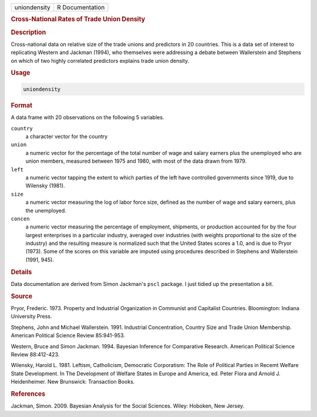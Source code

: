 .. container::

   ============ ===============
   uniondensity R Documentation
   ============ ===============

   .. rubric:: Cross-National Rates of Trade Union Density
      :name: uniondensity

   .. rubric:: Description
      :name: description

   Cross-national data on relative size of the trade unions and
   predictors in 20 countries. This is a data set of interest to
   replicating Western and Jackman (1994), who themselves were
   addressing a debate between Wallerstein and Stephens on which of two
   highly correlated predictors explains trade union density.

   .. rubric:: Usage
      :name: usage

   .. code:: R

      uniondensity

   .. rubric:: Format
      :name: format

   A data frame with 20 observations on the following 5 variables.

   ``country``
      a character vector for the country

   ``union``
      a numeric vector for the percentage of the total number of wage
      and salary earners plus the unemployed who are union members,
      measured between 1975 and 1980, with most of the data drawn from
      1979.

   ``left``
      a numeric vector tapping the extent to which parties of the left
      have controlled governments since 1919, due to Wilensky (1981).

   ``size``
      a numeric vector measuring the log of labor force size, defined as
      the number of wage and salary earners, plus the unemployed.

   ``concen``
      a numeric vector measuring the percentage of employment,
      shipments, or production accounted for by the four largest
      enterprises in a particular industry, averaged over industries
      (with weights proportional to the size of the industry) and the
      resulting measure is normalized such that the United States scores
      a 1.0, and is due to Pryor (1973). Some of the scores on this
      variable are imputed using procedures described in Stephens and
      Wallerstein (1991, 945).

   .. rubric:: Details
      :name: details

   Data documentation are derived from Simon Jackman's ``pscl`` package.
   I just tidied up the presentation a bit.

   .. rubric:: Source
      :name: source

   Pryor, Frederic. 1973. Property and Industrial Organization in
   Communist and Capitalist Countries. Bloomington: Indiana University
   Press.

   Stephens, John and Michael Wallerstein. 1991. Industrial
   Concentration, Country Size and Trade Union Membership. American
   Political Science Review 85:941-953.

   Western, Bruce and Simon Jackman. 1994. Bayesian Inference for
   Comparative Research. American Political Science Review 88:412-423.

   Wilensky, Harold L. 1981. Leftism, Catholicism, Democratic
   Corporatism: The Role of Political Parties in Recemt Welfare State
   Development. In The Development of Welfare States in Europe and
   America, ed. Peter Flora and Arnold J. Heidenheimer. New Brunswick:
   Transaction Books.

   .. rubric:: References
      :name: references

   Jackman, Simon. 2009. Bayesian Analysis for the Social Sciences.
   Wiley: Hoboken, New Jersey.
